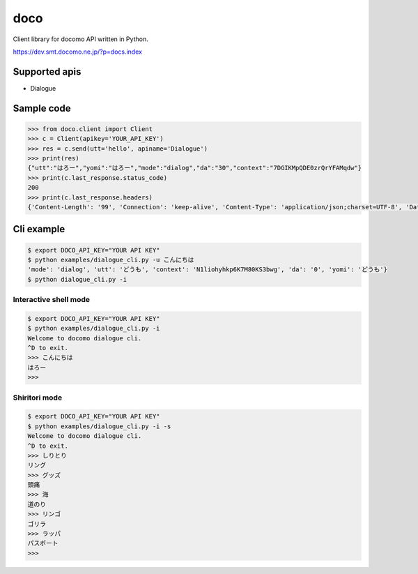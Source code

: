 doco
====
.. image:: https://travis-ci.org/heavenshell/py-doco.svg?branch=master
    :target: https://travis-ci.org/heavenshell/py-doco

Client library for docomo API written in Python.

https://dev.smt.docomo.ne.jp/?p=docs.index

Supported apis
--------------
- Dialogue

Sample code
-----------

.. code:: python

  >>> from doco.client import Client
  >>> c = Client(apikey='YOUR_API_KEY')
  >>> res = c.send(utt='hello', apiname='Dialogue')
  >>> print(res)
  {"utt":"はろー","yomi":"はろー","mode":"dialog","da":"30","context":"7DGIKMpQDE0zrQrYFAMqdw"}
  >>> print(c.last_response.status_code)
  200
  >>> print(c.last_response.headers)
  {'Content-Length': '99', 'Connection': 'keep-alive', 'Content-Type': 'application/json;charset=UTF-8', 'Date': 'Wed, 17 Dec 2014 05:28:28 GMT', 'asyncServiceInvoke': 'false'}

Cli example
-----------

.. code:: python

  $ export DOCO_API_KEY="YOUR API KEY"
  $ python examples/dialogue_cli.py -u こんにちは
  'mode': 'dialog', 'utt': 'どうも', 'context': 'N1liohyhkp6K7M80KS3bwg', 'da': '0', 'yomi': 'どうも'}
  $ python dialogue_cli.py -i

Interactive shell mode
~~~~~~~~~~~~~~~~~~~~~~

.. code:: python

  $ export DOCO_API_KEY="YOUR API KEY"
  $ python examples/dialogue_cli.py -i
  Welcome to docomo dialogue cli.
  ^D to exit.
  >>> こんにちは
  はろー
  >>>

Shiritori mode
~~~~~~~~~~~~~~

.. code:: python

  $ export DOCO_API_KEY="YOUR API KEY"
  $ python examples/dialogue_cli.py -i -s
  Welcome to docomo dialogue cli.
  ^D to exit.
  >>> しりとり
  リング
  >>> グッズ
  頭痛
  >>> 海
  道のり
  >>> リンゴ
  ゴリラ
  >>> ラッパ
  パスポート
  >>>
